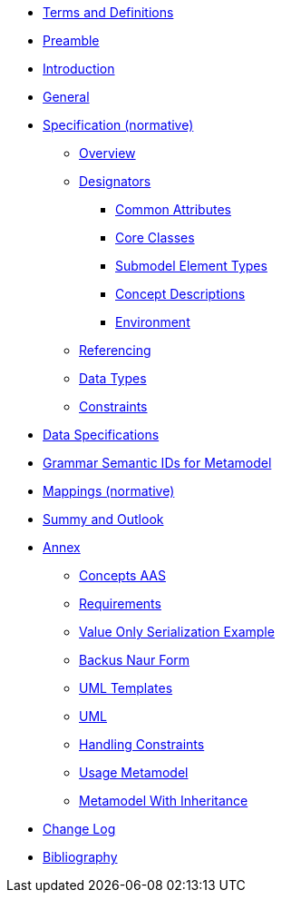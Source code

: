 ////
Copyright (c) 2023 Industrial Digital Twin Association

This work is licensed under a [Creative Commons Attribution 4.0 International License](
https://creativecommons.org/licenses/by/4.0/). 

SPDX-License-Identifier: CC-BY-4.0

////
////
:doctype: book
:toc: left
:toc-title: Specification of the Asset Administration Shell. Part 1: Metamodel
:toclevels: 4
:sectlinks:
:sectnums:
:imagesdir: ./images/
:nofooter:
:xrefstyle: short
////

// no comments between entries !!!

//= image:../../idta-logo.png[width=100%]


// include::./includes/index.adoc[]


* xref:./shared/IDTA-01xxx_TermsDefinitionsAbbreviations.adoc[Terms and Definitions]

* xref:IDTA-01001_Preamble.adoc[Preamble]

* xref:IDTA-01001_Introduction.adoc[Introduction]

* xref:IDTA-01001_General.adoc[General]


* xref:Spec/nav_spec.adoc[Specification (normative)]

** xref:Spec/IDTA-01001_Metamodel_Overview.adoc[Overview]

** xref:Spec/IDTA-01001_Metamodel_Designators.adoc[Designators]

*** xref:Spec/IDTA-01001_Metamodel_Common.adoc[Common Attributes]

*** xref:Spec/IDTA-01001_Metamodel_Core.adoc[Core Classes]

*** xref:Spec/IDTA-01001_Metamodel_SubmodelElements.adoc[Submodel Element Types]

*** xref:Spec/IDTA-01001_Metamodel_ConceptDescriptions.adoc[Concept Descriptions]

*** xref:Spec/IDTA-01001_Metamodel_Environment.adoc[Environment]

** xref:Spec/IDTA-01001_Metamodel_Referencing.adoc[Referencing]

** xref:Spec/IDTA-01001_Metamodel_DataTypes.adoc[Data Types]

** xref:Spec/IDTA-01001_Metamodel_Constraints.adoc[Constraints]

// END Designators

* xref:IDTA-01001_DataSpecifications.adoc[Data Specifications]

* xref:IDTA-01001_GrammarSemanticIdsMetamodel.adoc[Grammar Semantic IDs for Metamodel]

* xref:IDTA-01001_Mappings.adoc[Mappings (normative)]

* xref:IDTA-01001_SummaryOutlook.adoc[Summy and Outlook]

* xref:./Annex/nav_annex.adoc[Annex]

** xref:./Annex/IDTA-01001_ConceptsAAS.adoc[Concepts AAS]

** xref:./Annex/IDTA-01001_Requirements.adoc[Requirements]

** xref:./Annex/IDTA-01001_ValueOnlySerializationExample.adoc[Value Only Serialization Example]

** xref:./sharedAnnex/IDTA-01xxx_BackusNaurForm.adoc[Backus Naur Form]

** xref:./sharedAnnex/IDTA-01xxx_UMLTemplates.adoc[UML Templates]

** xref:./sharedAnnex/IDTA-01xxx_UML.adoc[UML]

** xref:./Annex/IDTA-01001_HandlingConstraints.adoc[Handling Constraints]

** xref:./Annex/IDTA-01001_UsageMetamodel.adoc[Usage Metamodel]

** xref:./Annex/IDTA-01001_MetamodelWithInheritance.adoc[Metamodel With Inheritance]


* xref:IDTA-01001_ChangeLog.adoc[Change Log]


* xref:IDTA-01xxx_Bibliography.adoc[Bibliography]

